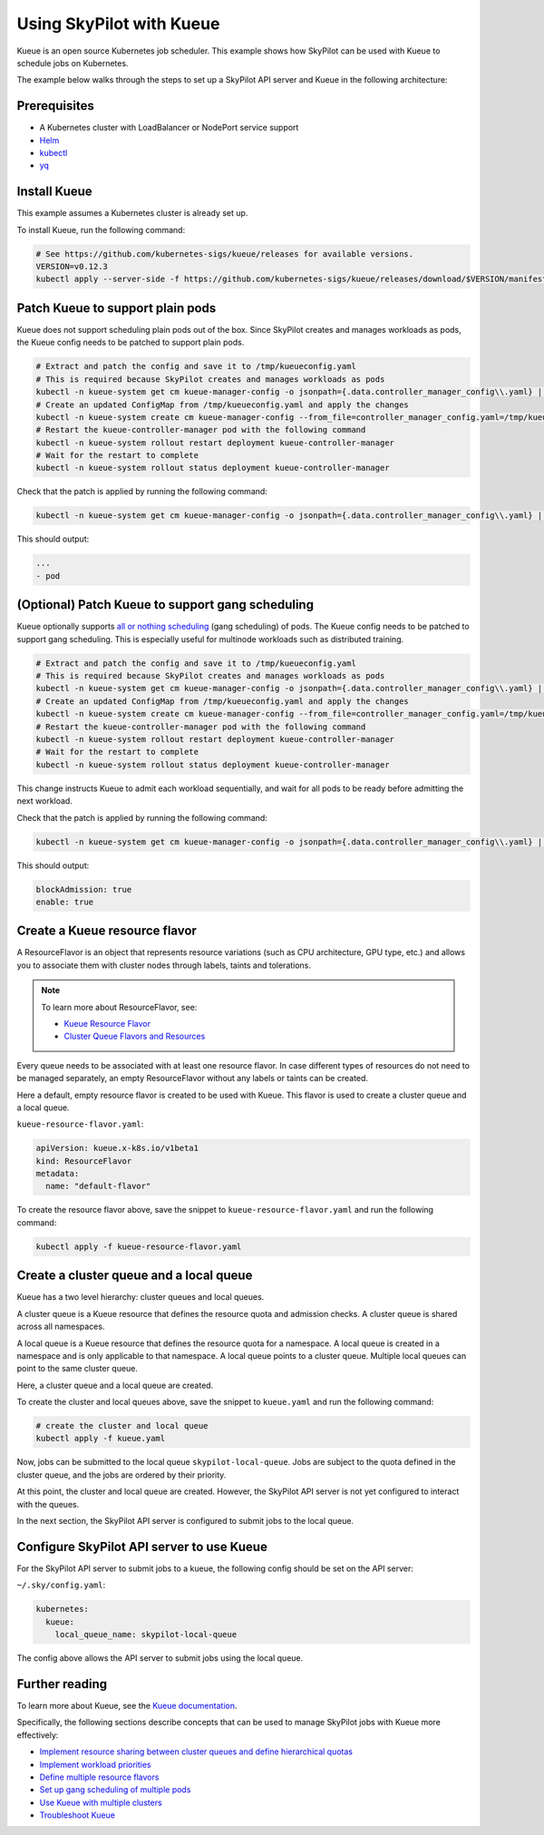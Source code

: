 .. _kubernetes-example-kueue:

Using SkyPilot with Kueue
=========================

Kueue is an open source Kubernetes job scheduler.
This example shows how SkyPilot can be used with Kueue to schedule jobs on Kubernetes.

The example below walks through the steps to set up a SkyPilot API server and Kueue in the following architecture:

.. image:: ../../../images/examples/k8s-with-kueue/final-architecture.svg
   :alt: Kueue Example Architecture
   :width: 80%
   :align: center

Prerequisites
-------------

* A Kubernetes cluster with LoadBalancer or NodePort service support
* `Helm <https://helm.sh/docs/intro/install/>`_
* `kubectl <https://kubernetes.io/docs/tasks/tools/#kubectl>`_
* `yq <https://github.com/mikefarah/yq/#install>`_

Install Kueue
-------------

This example assumes a Kubernetes cluster is already set up.

To install Kueue, run the following command:

.. code-block:: bash

    # See https://github.com/kubernetes-sigs/kueue/releases for available versions.
    VERSION=v0.12.3
    kubectl apply --server-side -f https://github.com/kubernetes-sigs/kueue/releases/download/$VERSION/manifests.yaml


Patch Kueue to support plain pods
---------------------------------

Kueue does not support scheduling plain pods out of the box. Since SkyPilot creates and manages workloads as pods,
the Kueue config needs to be patched to support plain pods.

.. code-block:: bash

    # Extract and patch the config and save it to /tmp/kueueconfig.yaml
    # This is required because SkyPilot creates and manages workloads as pods
    kubectl -n kueue-system get cm kueue-manager-config -o jsonpath={.data.controller_manager_config\\.yaml} | yq '.integrations.frameworks += ["pod"]' > /tmp/kueueconfig.yaml
    # Create an updated ConfigMap from /tmp/kueueconfig.yaml and apply the changes
    kubectl -n kueue-system create cm kueue-manager-config --from_file=controller_manager_config.yaml=/tmp/kueueconfig.yaml --dry-run=client -o yaml | kubectl -n kueue-system apply -f -
    # Restart the kueue-controller-manager pod with the following command
    kubectl -n kueue-system rollout restart deployment kueue-controller-manager
    # Wait for the restart to complete
    kubectl -n kueue-system rollout status deployment kueue-controller-manager

Check that the patch is applied by running the following command:

.. code-block:: bash

    kubectl -n kueue-system get cm kueue-manager-config -o jsonpath={.data.controller_manager_config\\.yaml} | yq '.integrations.frameworks'

This should output:

.. code-block:: bash

    ...
    - pod

(Optional) Patch Kueue to support gang scheduling
-----------------------------------------------------------

Kueue optionally supports `all or nothing scheduling <https://kueue.sigs.k8s.io/docs/tasks/manage/setup_wait_for_pods_ready/#enabling-waitforpodsready>`_ (gang scheduling) of pods.
The Kueue config needs to be patched to support gang scheduling. This is especially useful for multinode workloads such as distributed training. 

.. code-block:: bash

    # Extract and patch the config and save it to /tmp/kueueconfig.yaml
    # This is required because SkyPilot creates and manages workloads as pods
    kubectl -n kueue-system get cm kueue-manager-config -o jsonpath={.data.controller_manager_config\\.yaml} | yq '.waitForPodsReady.enable = true' | yq '.waitForPodsReady.blockAdmission = true' > /tmp/kueueconfig.yaml
    # Create an updated ConfigMap from /tmp/kueueconfig.yaml and apply the changes
    kubectl -n kueue-system create cm kueue-manager-config --from_file=controller_manager_config.yaml=/tmp/kueueconfig.yaml --dry-run=client -o yaml | kubectl -n kueue-system apply -f -
    # Restart the kueue-controller-manager pod with the following command
    kubectl -n kueue-system rollout restart deployment kueue-controller-manager
    # Wait for the restart to complete
    kubectl -n kueue-system rollout status deployment kueue-controller-manager

This change instructs Kueue to admit each workload sequentially, and wait for all pods to be ready before admitting the next workload.

Check that the patch is applied by running the following command:

.. code-block:: bash

    kubectl -n kueue-system get cm kueue-manager-config -o jsonpath={.data.controller_manager_config\\.yaml} | yq '.waitForPodsReady'

This should output:

.. code-block:: bash

    blockAdmission: true
    enable: true


Create a Kueue resource flavor
------------------------------

A ResourceFlavor is an object that represents resource variations (such as CPU architecture, GPU type, etc.)
and allows you to associate them with cluster nodes through labels, taints and tolerations.

.. note::

    To learn more about ResourceFlavor, see:

    - `Kueue Resource Flavor <https://kueue.sigs.k8s.io/docs/concepts/resource_flavor/>`_
    - `Cluster Queue Flavors and Resources <https://kueue.sigs.k8s.io/docs/concepts/cluster_queue/#flavors-and-resources>`_

Every queue needs to be associated with at least one resource flavor.
In case different types of resources do not need to be managed separately,
an empty ResourceFlavor without any labels or taints can be created.

Here a default, empty resource flavor is created to be used with Kueue.
This flavor is used to create a cluster queue and a local queue.

``kueue-resource-flavor.yaml``:

.. code-block:: yaml

    apiVersion: kueue.x-k8s.io/v1beta1
    kind: ResourceFlavor
    metadata:
      name: "default-flavor"

To create the resource flavor above, save the snippet to ``kueue-resource-flavor.yaml`` and run the following command:

.. code-block:: bash

    kubectl apply -f kueue-resource-flavor.yaml


Create a cluster queue and a local queue
----------------------------------------

Kueue has a two level hierarchy: cluster queues and local queues.

A cluster queue is a Kueue resource that defines the resource quota and admission checks.
A cluster queue is shared across all namespaces.

A local queue is a Kueue resource that defines the resource quota for a namespace.
A local queue is created in a namespace and is only applicable to that namespace.
A local queue points to a cluster queue. Multiple local queues can point to the same cluster queue.

Here, a cluster queue and a local queue are created.

.. tab-set::

    .. tab-item:: kueue.yaml
        :sync: kueue-yaml-tab

        .. code-block:: yaml

            apiVersion: kueue.x-k8s.io/v1beta1
            kind: ClusterQueue
            metadata:
              name: "skypilot-cluster-queue"
            spec:
              namespaceSelector: {} # match all namespaces
              resourceGroups:
              - coveredResources: ["cpu", "memory", "nvidia.com/gpu"]
                flavors:
                - name: "default-flavor"
                  # Adjust this value based on actual resource needs.
                  # The resource quote should be at most the resource
                  # capacity of the cluster.
                  # This section must include all resources defined in
                  # 'coveredResources' above.
                  # Set an "infinite" quota for resources that
                  # you don't want to limit.
                  resources:
                  - name: "cpu"
                    nominalQuota: 16
                  - name: "memory"
                    nominalQuota: 32Gi
                  - name: "nvidia.com/gpu"
                    nominalQuota: 1000000 # "Infinite" quota
              preemption:
                withinClusterQueue: LowerPriority
            ---
            apiVersion: kueue.x-k8s.io/v1beta1
            kind: LocalQueue
            metadata:
              # A local queue is in a namespace
              namespace: "default"
              name: "skypilot-local-queue"
            spec:
              clusterQueue: "skypilot-cluster-queue"

    .. tab-item:: kueue.yaml with GKE DWS Enabled
        :sync: kueue-yaml-gke-dws-tab

        When using :ref:`GKE DWS <dws-with-kueue>`, an ``AdmissionCheck`` and ``ProvisioningRequestConfig`` should be added to the ``kueue.yaml`` file to make sure that the head and worker PodSets in a multi-node cluster are merged into a single PodSet when creating ProvisioningRequest to trigger scale up in GKE.

        .. code-block:: yaml
          :emphasize-lines: 1-20,41-42

          apiVersion: kueue.x-k8s.io/v1beta1
          kind: AdmissionCheck
          metadata:
            name: dws-prov
          spec:
            controllerName: kueue.x-k8s.io/provisioning-request
            parameters:
              apiGroup: kueue.x-k8s.io
              kind: ProvisioningRequestConfig
              name: dws-config
          ---
          apiVersion: kueue.x-k8s.io/v1beta1
          kind: ProvisioningRequestConfig
          metadata:
            name: dws-config
          spec:
            provisioningClassName: queued-provisioning.gke.io
            managedResources:
            - nvidia.com/gpu
            podSetMergePolicy: IdenticalWorkloadSchedulingRequirements
          ---
          apiVersion: kueue.x-k8s.io/v1beta1
          kind: ClusterQueue
          metadata:
            name: "skypilot-cluster-queue"
          spec:
            namespaceSelector: {}
            resourceGroups:
            - coveredResources: ["cpu", "memory", "nvidia.com/gpu", "ephemeral-storage"]
              flavors:
              - name: "default-flavor"
                resources:
                - name: "cpu"
                  nominalQuota: 1000000000    # "Infinite" quota
                - name: "memory"
                  nominalQuota: 1000000000Gi  # "Infinite" quota
                - name: "nvidia.com/gpu"
                  nominalQuota: 1000000000    # "Infinite" quota
                - name: "ephemeral-storage"
                  nominalQuota: 1000000000Ti  # "Infinite" quota
            admissionChecks:
            - dws-prov
          ---
          apiVersion: kueue.x-k8s.io/v1beta1
          kind: LocalQueue
          metadata:
            namespace: "default"
            name: "skypilot-local-queue"
          spec:
            clusterQueue: "skypilot-cluster-queue"

To create the cluster and local queues above, save the snippet to ``kueue.yaml`` and run the following command:

.. code-block:: bash

    # create the cluster and local queue
    kubectl apply -f kueue.yaml


Now, jobs can be submitted to the local queue ``skypilot-local-queue``.
Jobs are subject to the quota defined in the cluster queue,
and the jobs are ordered by their priority.

.. image:: ../../../images/examples/k8s-with-kueue/one-queue.svg
   :alt: One Cluster Queue Architecture
   :width: 80%
   :align: center

At this point, the cluster and local queue are created. However, the SkyPilot API server is not yet configured to interact with the queues.

In the next section, the SkyPilot API server is configured to submit jobs to the local queue.

Configure SkyPilot API server to use Kueue
------------------------------------------

For the SkyPilot API server to submit jobs to a kueue, the following config should be set on the API server:

``~/.sky/config.yaml``:

.. code-block:: yaml

    kubernetes:
      kueue:
        local_queue_name: skypilot-local-queue

The config above allows the API server to submit jobs using the local queue.

.. image:: ../../../images/examples/k8s-with-kueue/final-architecture.svg
   :alt: Final Architecture
   :width: 80%
   :align: center

Further reading
---------------

To learn more about Kueue, see the `Kueue documentation <https://kueue.x-k8s.io/docs/overview/>`_.

Specifically, the following sections describe concepts that can be used to manage SkyPilot jobs with Kueue more effectively:

- `Implement resource sharing between cluster queues and define hierarchical quotas <https://kueue.sigs.k8s.io/docs/concepts/cohort/>`_
- `Implement workload priorities <https://kueue.sigs.k8s.io/docs/concepts/workload_priority_class/>`_
- `Define multiple resource flavors <https://kueue.sigs.k8s.io/docs/concepts/resource_flavor/>`_
- `Set up gang scheduling of multiple pods <https://kueue.sigs.k8s.io/docs/tasks/run/plain_pods/#running-a-group-of-pods-to-be-admitted-together>`_
- `Use Kueue with multiple clusters <https://kueue.sigs.k8s.io/docs/concepts/multikueue/>`_
- `Troubleshoot Kueue <https://kueue.sigs.k8s.io/docs/tasks/troubleshooting/>`_
